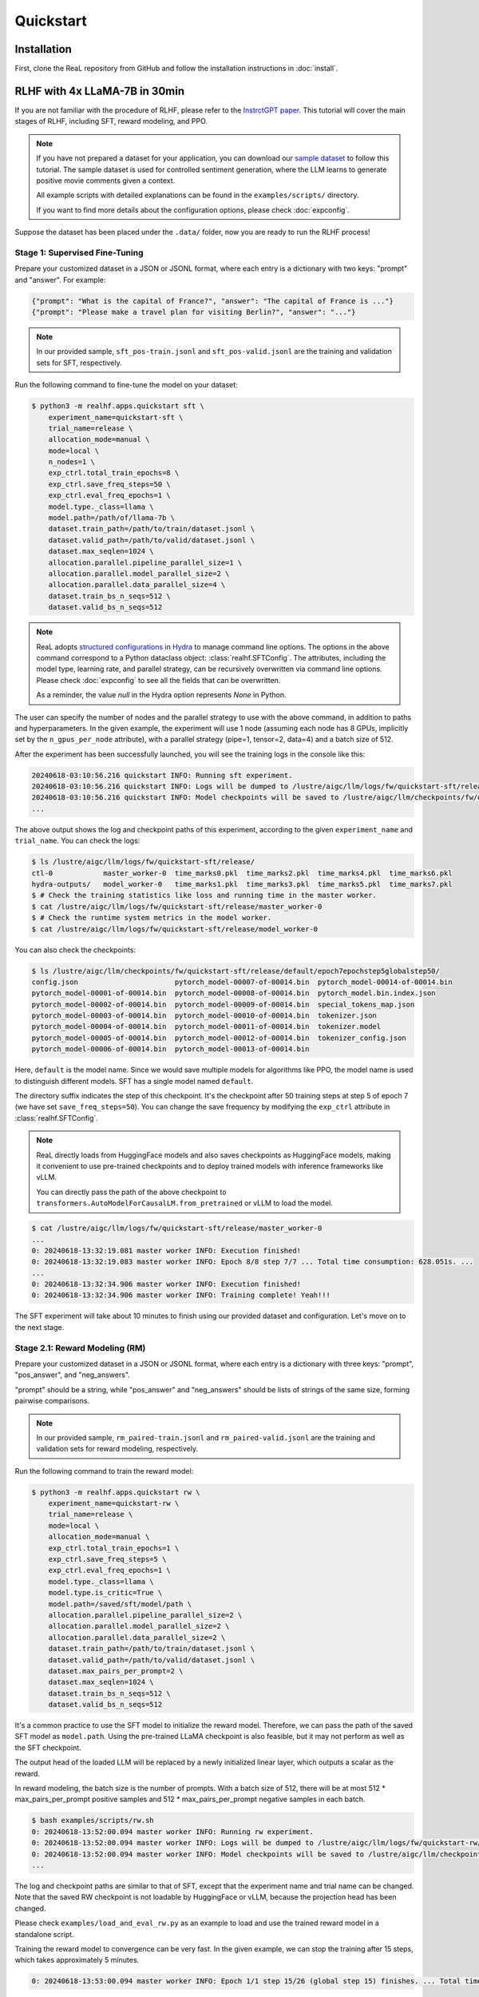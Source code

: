 ############
 Quickstart
############

**************
 Installation
**************

First, clone the ReaL repository from GitHub and follow the installation
instructions in :doc:`install`.

********************************
 RLHF with 4x LLaMA-7B in 30min
********************************

If you are not familiar with the procedure of RLHF, please refer to the
`InstrctGPT paper <https://arxiv.org/abs/2203.02155>`_. This tutorial
will cover the main stages of RLHF, including SFT, reward modeling, and
PPO.

.. note::

   If you have not prepared a dataset for your application, you can
   download our `sample dataset
   <https://drive.google.com/drive/folders/1xWIJ9DRLNQZxDrkCfAPE12euLLuWQGE-?usp=sharing>`_
   to follow this tutorial. The sample dataset is used for controlled
   sentiment generation, where the LLM learns to generate positive movie
   comments given a context.

   All example scripts with detailed explanations can be found in the
   ``examples/scripts/`` directory.

   If you want to find more details about the configuration options,
   please check :doc:`expconfig`.

Suppose the dataset has been placed under the ``.data/`` folder, now you
are ready to run the RLHF process!

Stage 1: Supervised Fine-Tuning
===============================

Prepare your customized dataset in a JSON or JSONL format, where each
entry is a dictionary with two keys: "prompt" and "answer". For example:

.. code:: json

   {"prompt": "What is the capital of France?", "answer": "The capital of France is ..."}
   {"prompt": "Please make a travel plan for visiting Berlin?", "answer": "..."}

.. note::

   In our provided sample, ``sft_pos-train.jsonl`` and
   ``sft_pos-valid.jsonl`` are the training and validation sets for SFT,
   respectively.

Run the following command to fine-tune the model on your dataset:

.. code:: shell

   $ python3 -m realhf.apps.quickstart sft \
       experiment_name=quickstart-sft \
       trial_name=release \
       allocation_mode=manual \
       mode=local \
       n_nodes=1 \
       exp_ctrl.total_train_epochs=8 \
       exp_ctrl.save_freq_steps=50 \
       exp_ctrl.eval_freq_epochs=1 \
       model.type._class=llama \
       model.path=/path/of/llama-7b \
       dataset.train_path=/path/to/train/dataset.jsonl \
       dataset.valid_path=/path/to/valid/dataset.jsonl \
       dataset.max_seqlen=1024 \
       allocation.parallel.pipeline_parallel_size=1 \
       allocation.parallel.model_parallel_size=2 \
       allocation.parallel.data_parallel_size=4 \
       dataset.train_bs_n_seqs=512 \
       dataset.valid_bs_n_seqs=512

.. note::

   ReaL adopts `structured configurations
   <https://hydra.cc/docs/tutorials/structured_config/intro/>`_ in
   `Hydra <https://hydra.cc/>`_ to manage command line options. The
   options in the above command correspond to a Python dataclass object:
   :class:`realhf.SFTConfig`. The attributes, including the model type,
   learning rate, and parallel strategy, can be recursively overwritten
   via command line options. Please check :doc:`expconfig` to see all
   the fields that can be overwritten.

   As a reminder, the value `null` in the Hydra option represents `None`
   in Python.

The user can specify the number of nodes and the parallel strategy to
use with the above command, in addition to paths and hyperparameters. In
the given example, the experiment will use 1 node (assuming each node
has 8 GPUs, implicitly set by the ``n_gpus_per_node`` attribute), with a
parallel strategy (pipe=1, tensor=2, data=4) and a batch size of 512.

After the experiment has been successfully launched, you will see the
training logs in the console like this:

.. code:: console

   20240618-03:10:56.216 quickstart INFO: Running sft experiment.
   20240618-03:10:56.216 quickstart INFO: Logs will be dumped to /lustre/aigc/llm/logs/fw/quickstart-sft/release
   20240618-03:10:56.216 quickstart INFO: Model checkpoints will be saved to /lustre/aigc/llm/checkpoints/fw/quickstart-sft/release
   ...

The above output shows the log and checkpoint paths of this experiment,
according to the given ``experiment_name`` and ``trial_name``. You can
check the logs:

.. code:: console

   $ ls /lustre/aigc/llm/logs/fw/quickstart-sft/release/
   ctl-0            master_worker-0  time_marks0.pkl  time_marks2.pkl  time_marks4.pkl  time_marks6.pkl
   hydra-outputs/   model_worker-0   time_marks1.pkl  time_marks3.pkl  time_marks5.pkl  time_marks7.pkl
   $ # Check the training statistics like loss and running time in the master worker.
   $ cat /lustre/aigc/llm/logs/fw/quickstart-sft/release/master_worker-0
   $ # Check the runtime system metrics in the model worker.
   $ cat /lustre/aigc/llm/logs/fw/quickstart-sft/release/model_worker-0

You can also check the checkpoints:

.. code:: console

   $ ls /lustre/aigc/llm/checkpoints/fw/quickstart-sft/release/default/epoch7epochstep5globalstep50/
   config.json                       pytorch_model-00007-of-00014.bin  pytorch_model-00014-of-00014.bin
   pytorch_model-00001-of-00014.bin  pytorch_model-00008-of-00014.bin  pytorch_model.bin.index.json
   pytorch_model-00002-of-00014.bin  pytorch_model-00009-of-00014.bin  special_tokens_map.json
   pytorch_model-00003-of-00014.bin  pytorch_model-00010-of-00014.bin  tokenizer.json
   pytorch_model-00004-of-00014.bin  pytorch_model-00011-of-00014.bin  tokenizer.model
   pytorch_model-00005-of-00014.bin  pytorch_model-00012-of-00014.bin  tokenizer_config.json
   pytorch_model-00006-of-00014.bin  pytorch_model-00013-of-00014.bin

Here, ``default`` is the model name. Since we would save multiple models
for algorithms like PPO, the model name is used to distinguish different
models. SFT has a single model named ``default``.

The directory suffix indicates the step of this checkpoint. It's the
checkpoint after 50 training steps at step 5 of epoch 7 (we have set
``save_freq_steps=50``). You can change the save frequency by modifying
the ``exp_ctrl`` attribute in :class:`realhf.SFTConfig`.

.. note::

   ReaL directly loads from HuggingFace models and also saves
   checkpoints as HuggingFace models, making it convenient to use
   pre-trained checkpoints and to deploy trained models with inference
   frameworks like vLLM.

   You can directly pass the path of the above checkpoint to
   ``transformers.AutoModelForCausalLM.from_pretrained`` or vLLM to load
   the model.

.. image:: images/sft_loss.svg
   :align: center

.. code:: console

   $ cat /lustre/aigc/llm/logs/fw/quickstart-sft/release/master_worker-0
   ...
   0: 20240618-13:32:19.081 master worker INFO: Execution finished!
   0: 20240618-13:32:19.083 master worker INFO: Epoch 8/8 step 7/7 ... Total time consumption: 628.051s. ...
   ...
   0: 20240618-13:32:34.906 master worker INFO: Execution finished!
   0: 20240618-13:32:34.906 master worker INFO: Training complete! Yeah!!!

The SFT experiment will take about 10 minutes to finish using our
provided dataset and configuration. Let's move on to the next stage.

Stage 2.1: Reward Modeling (RM)
===============================

Prepare your customized dataset in a JSON or JSONL format, where each
entry is a dictionary with three keys: "prompt", "pos_answer", and
"neg_answers".

"prompt" should be a string, while "pos_answer" and "neg_answers" should
be lists of strings of the same size, forming pairwise comparisons.

.. note::

   In our provided sample, ``rm_paired-train.jsonl`` and
   ``rm_paired-valid.jsonl`` are the training and validation sets for
   reward modeling, respectively.

Run the following command to train the reward model:

.. code:: shell

   $ python3 -m realhf.apps.quickstart rw \
       experiment_name=quickstart-rw \
       trial_name=release \
       mode=local \
       allocation_mode=manual \
       exp_ctrl.total_train_epochs=1 \
       exp_ctrl.save_freq_steps=5 \
       exp_ctrl.eval_freq_epochs=1 \
       model.type._class=llama \
       model.type.is_critic=True \
       model.path=/saved/sft/model/path \
       allocation.parallel.pipeline_parallel_size=2 \
       allocation.parallel.model_parallel_size=2 \
       allocation.parallel.data_parallel_size=2 \
       dataset.train_path=/path/to/train/dataset.jsonl \
       dataset.valid_path=/path/to/valid/dataset.jsonl \
       dataset.max_pairs_per_prompt=2 \
       dataset.max_seqlen=1024 \
       dataset.train_bs_n_seqs=512 \
       dataset.valid_bs_n_seqs=512

It's a common practice to use the SFT model to initialize the reward
model. Therefore, we can pass the path of the saved SFT model as
``model.path``. Using the pre-trained LLaMA checkpoint is also feasible,
but it may not perform as well as the SFT checkpoint.

The output head of the loaded LLM will be replaced by a newly
initialized linear layer, which outputs a scalar as the reward.

In reward modeling, the batch size is the number of prompts. With a
batch size of 512, there will be at most 512 * max_pairs_per_prompt
positive samples and 512 * max_pairs_per_prompt negative samples in each
batch.

.. code:: console

   $ bash examples/scripts/rw.sh
   0: 20240618-13:52:00.094 master worker INFO: Running rw experiment.
   0: 20240618-13:52:00.094 master worker INFO: Logs will be dumped to /lustre/aigc/llm/logs/fw/quickstart-rw/release
   0: 20240618-13:52:00.094 master worker INFO: Model checkpoints will be saved to /lustre/aigc/llm/checkpoints/fw/quickstart-rw/release
   ...

The log and checkpoint paths are similar to that of SFT, except that the
experiment name and trial name can be changed. Note that the saved RW
checkpoint is not loadable by HuggingFace or vLLM, because the
projection head has been changed.

Please check ``examples/load_and_eval_rw.py`` as an example to load and
use the trained reward model in a standalone script.

.. image:: images/rw_loss.svg
   :align: center

Training the reward model to convergence can be very fast. In the given
example, we can stop the training after 15 steps, which takes
approximately 5 minutes.

.. code:: console

   0: 20240618-13:53:00.094 master worker INFO: Epoch 1/1 step 15/26 (global step 15) finishes. ... Total time consumption: 294.393s.

Stage 2.2: Direct Preference Optimization (DPO)
===============================================

Besides the ordinary RLHF procedure with PPO, ReaL also supports the
`DPO algorithm <https://arxiv.org/abs/2305.18290>`_, which avoids reward
modeling.

The dataset for DPO is exactly the same as for reward modeling.

Run the following command to train using DPO:

.. code:: shell

   $ python3 -m realhf.apps.quickstart dpo \
       experiment_name=quickstart-dpo \
       trial_name=release \
       allocation_mode=manual \
       mode=local \
       exp_ctrl.total_train_epochs=2 \
       exp_ctrl.save_freq_steps=5 \
       actor.type._class=llama \
       actor.path=/saved/sft/model/path \
       actor_train.parallel.pipeline_parallel_size=1 \
       actor_train.parallel.model_parallel_size=4 \
       actor_train.parallel.data_parallel_size=2 \
       actor_train.parallel.use_sequence_parallel=True \
       ref.type._class=llama \
       ref.path=/saved/sft/model/path \
       ref_inf.parallel.pipeline_parallel_size=1 \
       ref_inf.parallel.model_parallel_size=2 \
       ref_inf.parallel.data_parallel_size=4 \
       ref_inf.parallel.use_sequence_parallel=True \
       dataset.train_path=/path/to/train/dataset.jsonl \
       dataset.max_seqlen=1024 \
       dataset.train_bs_n_seqs=512 \
       dataset.valid_bs_n_seqs=512

Note that there's a major difference between DPO and SFT/RM. DPO
involves **two** different models, the *actor* and the *reference*. The
former is the primary LLM to be trained and the latter is the frozen SFT
model to provide KL regularizations.

A training iteration of DPO is composed of two steps:

-  *RefInf*: The reference model performs a forward step to compute the
   log probabilities of positive and negative answers.

-  *ActorTrain*: Given the reference log probabilities, the actor model
   computes the DPO loss, runs the backward pass, and updates the
   parameters.

In ReaL, these two steps can run with different parallel strategies,
maximizing the efficiency of the individual workloads. These parallel
strategies can be specified in the ``ref_inf`` and ``actor_train``
fields. Specifically, pipelined inference can be faster than
tensor-paralleled inference due to the reduced communication overhead,
so assigning a relatively large ``pipeline_parallel_size`` for
``ref_inf`` can be favorable.

Moreover, ReaL can automatically *offload* the parameters of the
reference model once *RefInf* is done. This offloading fully supports 3D
parallelism and does not require DeepSpeed ZeRO-3 or any additional
configurations. Consequently, **ReaL's DPO is as memory-efficient as
training a single model like SFT!**

Stage 3: PPO
============

After the SFT and RM stages, we can proceed to the PPO stage. The
dataset for PPO should be a JSON or JSONL file with each entry being a
dictionary with a single key "prompt".

.. note::

   In our provided sample, ``ppo_prompt.jsonl`` is the training set for
   PPO.

Run the following command to train using PPO:

.. code:: shell

   $ python3 -m realhf.apps.quickstart ppo \
       experiment_name=quickstart-ppo \
       trial_name=release \
       exp_ctrl.total_train_epochs=1 \
       exp_ctrl.save_freq_steps=null \
       allocation_mode=heuristic \
       actor.type._class=llama \
       actor.path=/saved/sft/model/path \
       critic.type._class=llama \
       critic.type.is_critic=True \
       critic.path=/saved/rw/model/path \
       critic.gradient_checkpointing=True \
       ref.type._class=llama \
       ref.path=/saved/sft/model/path \
       rew.type._class=llama \
       rew.type.is_critic=True \
       rew.path=/saved/rw/model/path \
       dataset.path=/path/to/prompt/dataset.jsonl \
       dataset.max_prompt_len=256 \
       dataset.train_bs_n_seqs=128 \
       ppo.gen.max_new_tokens=256 \
       ppo.gen.min_new_tokens=256 \
       ppo.ppo_n_minibatches=4 \
       ppo.kl_ctl=0.1 \
       ppo.value_eps_clip=0.2 \
       ppo.reward_output_scaling=10.0 \
       ppo.adv_norm=True ppo.value_norm=True \
       ppo.top_p=0.9 ppo.top_k=1000

.. note::

   You can also pass in the trained DPO checkpoint to initialize the PPO
   actor.

   If you want to direct initialize the critic model from a pre-trained
   actor model instead of the reward model, you can set
   ``critic.init_critic_from_actor=True`` and
   ``reward.init_critic_from_actor=True``. This is also beneficial for
   benchmarking throughputs since checkpoints of SFT and reward modeling
   are not required.

The configuration options of PPO are the most complex among the three
stages. PPO involves four different models: *Actor*, *Critic*,
*Reference*, and *Reward*. Each model can have different functionalities
across a training iteration. For example, the *Actor* should first
*generate* responses given prompts and then be *trained* given rewards,
values, and KL regularizations.

Training iterations of PPO can be illustrated as follows:

.. image:: images/rlhf_dfg.svg
   :alt: Dataflow graph of RLHF.
   :align: center

We can see that there are six distinct *function calls* on these four
models. In ReaL, these function calls can have independent *allocations*
and *parallel strategies*. Each GPU can accommodate parameter shards of
multiple models (e.g., both the Actor and the Reward). Between two
function calls upon the same model, ReaL will automatically re-allocate
model parameters between source and destination locations and properly
remap parallel strategies.

..
   The reallocation also includes GPU-to-CPU reallocation, referred to as *offloading*.

This technique can substantially reduce communication overhead caused by
parallelization and improve GPU utilization. Please check :doc:`intro`
for more details.

In the above command, fields ``actor``, ``critic``, ``ref``, and ``rew``
specify the configurations of the four models. The allocations and
parallel strategies for function calls are automatically handled by the
``heuristic`` allocation mode. This is a near-optimal execution strategy
found by the search engine in ReaL.

For the details of PPO hyperparameters in the ``ppo`` field, please
check :class:`realhf.PPOHyperparameters` for a detailed explanation.

.. image:: images/ppo_rwd.svg
   :align: center

.. code:: console

   0: 20240618-14:46:38.007 master worker INFO: Epoch 1/1 step 39/39 (global step 39) finishes. ... Total time consumption: 574.312s. ...
   ...
   0: 20240618-14:46:54.387 master worker INFO: Execution finished!
   0: 20240618-14:46:54.387 master worker INFO: Training complete! Yeah!!!

We train PPO on 5000 prompts over 1 epoch, which consumes about 10
minutes. Summing up the time of the three stages, we can finish the RLHF
process **within half an hour!** This efficiency can largely help
algorithm developers to search for the best hyperparameters and iterate
on the algorithm design.

***************
 The Next Step
***************

You have now figured out how to run built-in experiments and how to
manage training hyperparameters, logs, and checkpoints within ReaL.

Next, you can follow the :doc:`distributed` section to set up your
experiments in a large cluster, or proceed to the :doc:`customization`
section to learn how to customize the datasets, models, and algorithms.
